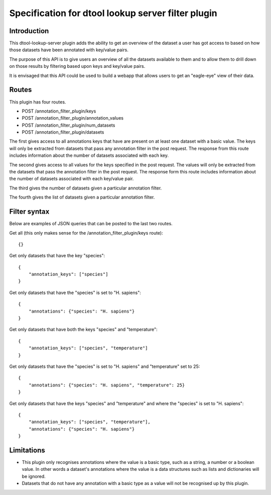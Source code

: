 Specification for dtool lookup server filter plugin
===================================================


Introduction
------------

This dtool-lookup-server plugin adds the ability to get an overview of the
dataset a user has got access to based on how those datasets have been
annotated with key/value pairs.

The purpose of this API is to give users an overview of all the datasets
available to them and to allow them to drill down on those results by filtering
based upon keys and key/value pairs.

It is envisaged that this API could be used to build a webapp that allows
users to get an "eagle-eye" view of their data.


Routes
------

This plugin has four routes.

- POST /annotation_filter_plugin/keys
- POST /annotation_filter_plugin/annotation_values
- POST /annotation_filter_plugin/num_datasets
- POST /annotation_filter_plugin/datasets

The first gives access to all annotations keys that have are present on at
least one dataset with a basic value. The keys will only be extracted from
datasets that pass any annotation filter in the post request. The response from
this route includes information about the number of datasets associated with
each key.

The second gives access to all values for the keys specified in the post
request.  The values will only be extracted from the datasets that pass the
annotation filter in the post request. The response form this route includes
information about the number of datasets associated with each key/value pair.

The third gives the number of datasets given a particular annotation filter.

The fourth gives the list of datasets given a particular annotation filter.


Filter syntax
-------------

Below are examples of JSON queries that can be posted to the last two routes.

Get all (this only makes sense for the /annotation_filter_plugin/keys route)::

    {}

Get only datasets that have the key "species"::

    {
        "annotation_keys": ["species"]
    }

Get only datasets that have the "species" is set to "H. sapiens"::

    {
        "annotations": {"species": "H. sapiens"}
    }

Get only datasets that have both the keys "species" and "temperature"::

    {
        "annotation_keys": ["species", "temperature"]
    }

Get only datasets that have the "species" is set to "H. sapiens" and
"temperature" set to 25::

    {
        "annotations": {"species": "H. sapiens", "temperature": 25}
    }

Get only datasets that have the keys "species" and "temperature" and where the
"species" is set to "H. sapiens"::

    {
        "annotation_keys": ["species", "temperature"],
        "annotations": {"species": "H. sapiens"}
    }



Limitations
-----------

- This plugin only recognises annotations where the value is a basic type, such
  as a string, a number or a boolean value. In other words a dataset's
  annotations where the value is a  data structures such as lists and
  dictionaries will be ignored.
- Datasets that do not have any annotation with a basic type as a value will
  not be recognised up by this plugin.
